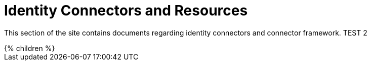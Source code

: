 = Identity Connectors and Resources
:page-nav-title: Identity Connectors
:page-display-order: 500
:page-wiki-name: Resource and Connector Reference
:page-wiki-id: 1081372
:page-wiki-metadata-create-user: semancik
:page-wiki-metadata-create-date: 2011-05-05T13:47:46.232+02:00
:page-wiki-metadata-modify-user: semancik
:page-wiki-metadata-modify-date: 2013-01-29T09:54:08.092+01:00
:page-upkeep-status: orange
:page-upkeep-note: better intro, explain what is in "connectors" and what is in "resources".

This section of the site contains documents regarding identity connectors and connector framework. TEST 2

++++
{% children %}
++++
